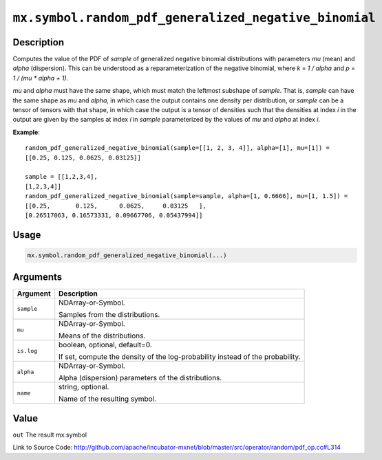 

``mx.symbol.random_pdf_generalized_negative_binomial``
============================================================================================================

Description
----------------------

Computes the value of the PDF of *sample* of
generalized negative binomial distributions with parameters *mu* (mean)
and *alpha* (dispersion).  This can be understood as a reparameterization of
the negative binomial, where *k* = *1 / alpha* and *p* = *1 / (mu \* alpha + 1)*.

*mu* and *alpha* must have the same shape, which must match the leftmost subshape
of *sample*.  That is, *sample* can have the same shape as *mu* and *alpha*, in which
case the output contains one density per distribution, or *sample* can be a tensor
of tensors with that shape, in which case the output is a tensor of densities such that
the densities at index *i* in the output are given by the samples at index *i* in *sample*
parameterized by the values of *mu* and *alpha* at index *i*.


**Example**::

	 
	 random_pdf_generalized_negative_binomial(sample=[[1, 2, 3, 4]], alpha=[1], mu=[1]) =
	 [[0.25, 0.125, 0.0625, 0.03125]]
	 
	 sample = [[1,2,3,4],
	 [1,2,3,4]]
	 random_pdf_generalized_negative_binomial(sample=sample, alpha=[1, 0.6666], mu=[1, 1.5]) =
	 [[0.25,       0.125,      0.0625,     0.03125   ],
	 [0.26517063, 0.16573331, 0.09667706, 0.05437994]]
	 
	 

Usage
----------

.. code:: r

	mx.symbol.random_pdf_generalized_negative_binomial(...)

Arguments
------------------

+----------------------------------------+------------------------------------------------------------+
| Argument                               | Description                                                |
+========================================+============================================================+
| ``sample``                             | NDArray-or-Symbol.                                         |
|                                        |                                                            |
|                                        | Samples from the distributions.                            |
+----------------------------------------+------------------------------------------------------------+
| ``mu``                                 | NDArray-or-Symbol.                                         |
|                                        |                                                            |
|                                        | Means of the distributions.                                |
+----------------------------------------+------------------------------------------------------------+
| ``is.log``                             | boolean, optional, default=0.                              |
|                                        |                                                            |
|                                        | If set, compute the density of the log-probability instead |
|                                        | of the                                                     |
|                                        | probability.                                               |
+----------------------------------------+------------------------------------------------------------+
| ``alpha``                              | NDArray-or-Symbol.                                         |
|                                        |                                                            |
|                                        | Alpha (dispersion) parameters of the distributions.        |
+----------------------------------------+------------------------------------------------------------+
| ``name``                               | string, optional.                                          |
|                                        |                                                            |
|                                        | Name of the resulting symbol.                              |
+----------------------------------------+------------------------------------------------------------+

Value
----------

``out`` The result mx.symbol


Link to Source Code: http://github.com/apache/incubator-mxnet/blob/master/src/operator/random/pdf_op.cc#L314

